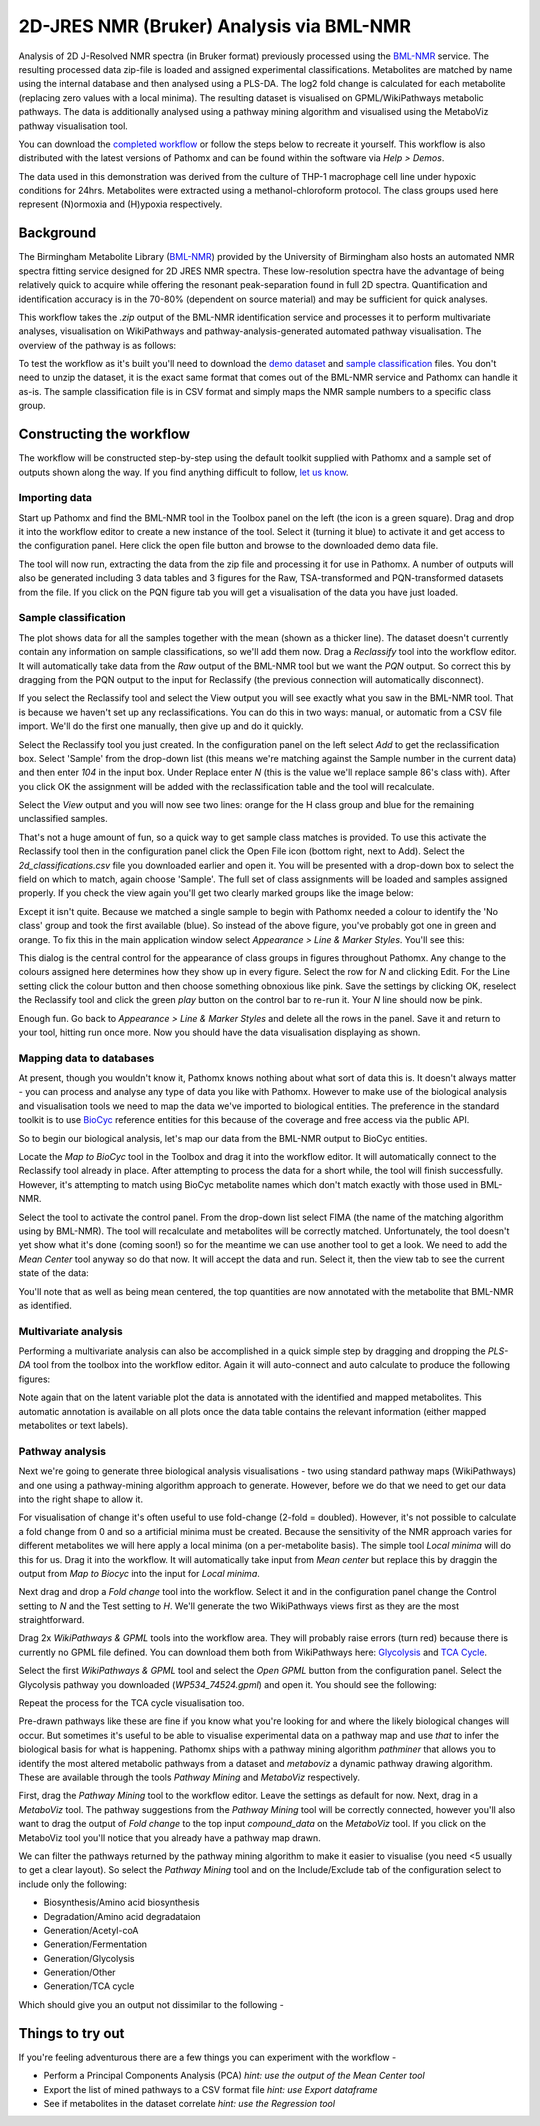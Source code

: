 2D-JRES NMR (Bruker) Analysis via BML-NMR
*****************************************

Analysis of 2D J-Resolved NMR spectra (in Bruker format) previously processed using 
the `BML-NMR`_ service. The resulting processed data zip-file is loaded and assigned
experimental classifications. Metabolites are matched by name using the internal database
and then analysed using a PLS-DA. The log2 fold change is calculated for each metabolite 
(replacing zero values with a local minima). The resulting dataset is visualised on 
GPML/WikiPathways metabolic pathways. The data is additionally analysed using a pathway
mining algorithm and visualised using the MetaboViz pathway visualisation tool.

You can download the `completed workflow`_ or follow the steps below to recreate it yourself.
This workflow is also distributed with the latest versions of Pathomx and can be found within
the software via *Help > Demos*.

The data used in this demonstration was derived from the culture of THP-1 macrophage cell 
line under hypoxic conditions for 24hrs. Metabolites were extracted using a methanol-chloroform protocol.
The class groups used here represent (N)ormoxia and (H)ypoxia respectively.

Background
==========

The Birmingham Metabolite Library (`BML-NMR`_) provided by the University of Birmingham
also hosts an automated NMR spectra fitting service designed for 2D JRES NMR spectra. These
low-resolution spectra have the advantage of being relatively quick to acquire while offering
the resonant peak-separation found in full 2D spectra. Quantification and identification
accuracy is in the 70-80% (dependent on source material) and may be sufficient for quick analyses.

This workflow takes the `.zip` output of the BML-NMR identification service and processes
it to perform multivariate analyses, visualisation on WikiPathways and pathway-analysis-generated
automated pathway visualisation. The overview of the pathway is as follows:

.. image:: ../images/demos/thp1_2d_jres_bml_nmr/workflow.png
    :alt: Overview of the demo workflow

To test the workflow as it's built you'll need to download the `demo dataset`_ and `sample classification`_
files. You don't need to unzip the dataset, it is the exact same format that comes out of 
the BML-NMR service and Pathomx can handle it as-is. The sample classification file is in CSV format
and simply maps the NMR sample numbers to a specific class group.

Constructing the workflow
=========================

The workflow will be constructed step-by-step using the default toolkit supplied with Pathomx
and a sample set of outputs shown along the way. If you find anything difficult to follow, `let
us know`_.

Importing data
--------------

Start up Pathomx and find the BML-NMR tool in the Toolbox panel on the left (the icon is a green
square). Drag and drop it into the workflow editor to create a new instance of the tool.
Select it (turning it blue) to activate it and get access to the configuration panel. Here click the 
open file button and browse to the downloaded demo data file.

The tool will now run, extracting the data from the zip file and processing it for use in Pathomx.
A number of outputs will also be generated including 3 data tables and 3 figures for the Raw, TSA-transformed and PQN-transformed
datasets from the file. If you click on the PQN figure tab you will get a visualisation of the data you have just loaded.

.. image:: ../images/demos/thp1_2d_jres_bml_nmr/raw_data_pqn.png
    :alt: The source dataset once loaded (PQN normalised)

Sample classification
---------------------

The plot shows data for all the samples together with the mean (shown as a thicker line). The dataset
doesn't currently contain any information on sample classifications, so we'll add them now. Drag a 
*Reclassify* tool into the workflow editor. It will automatically take data from the *Raw* output of
the BML-NMR tool but we want the *PQN* output. So correct this by dragging from the PQN output to the 
input for Reclassify (the previous connection will automatically disconnect).

If you select the Reclassify tool and select the View output you will see exactly what you saw in the BML-NMR tool.
That is because we haven't set up any reclassifications. You can do this in two ways: manual, or automatic from a CSV file import.
We'll do the first one manually, then give up and do it quickly.

Select the Reclassify tool you just created. In the configuration panel on the left select *Add* to get the reclassification box.
Select 'Sample' from the drop-down list (this means we're matching against the Sample number in the current data) and then enter
*104* in the input box. Under Replace enter *N* (this is the value we'll replace sample 86's class with). After you click OK
the assignment will be added with the reclassification table and the tool will recalculate.

.. image:: ../images/demos/thp1_2d_jres_bml_nmr/reclassification_manual.png
    :alt: Dataset with class groups assigned

Select the *View* output and you will now see two lines: orange for the H class group and blue for the remaining unclassified samples.

That's not a huge amount of fun, so a quick way to get sample class matches is provided. To use this activate the Reclassify tool
then in the configuration panel click the Open File icon (bottom right, next to Add). Select the `2d_classifications.csv` file you
downloaded earlier and open it. You will be presented with a drop-down box to select the field on which to match, again choose 'Sample'.
The full set of class assignments will be loaded and samples assigned properly. If you check the view again you'll get 
two clearly marked groups like the image below:

.. image:: ../images/demos/thp1_2d_jres_bml_nmr/classes_assigned.png
    :alt: Dataset with class groups assigned

Except it isn't quite. Because we matched a single sample to begin with Pathomx needed a colour to identify the 'No class' group
and took the first available (blue). So instead of the above figure, you've probably got one in green and orange. To fix this
in the main application window select *Appearance > Line & Marker Styles*. You'll see this:

.. image:: ../images/demos/thp1_2d_jres_bml_nmr/line_and_marker.png
    :alt: Line and marker style configuration dialog

This dialog is the central control for the appearance of class groups in figures throughout Pathomx. Any change to
the colours assigned here determines how they show up in every figure. Select the row for
*N* and clicking Edit. For the Line setting click the colour button and then choose something obnoxious like pink.
Save the settings by clicking OK, reselect the Reclassify tool and click the green *play* button on the control bar to re-run it.
Your *N* line should now be pink.

Enough fun. Go back to *Appearance > Line & Marker Styles* and delete all the rows in the panel. Save it and return to your tool,
hitting run once more. Now you should have the data visualisation displaying as shown.

.. image:: ../images/demos/thp1_2d_jres_bml_nmr/classes_assigned.png
    :alt: Dataset with class groups assigned

Mapping data to databases 
-------------------------

At present, though you wouldn't know it, Pathomx knows nothing about what sort of data this is. 
It doesn't always matter - you can process and analyse any type of data you like with Pathomx. However
to make use of the biological analysis and visualisation tools we need to map the data we've imported to 
biological entities. The preference in the standard toolkit is to use `BioCyc`_ reference entities for this because of
the coverage and free access via the public API.

So to begin our biological analysis, let's map our data from the BML-NMR output to BioCyc entities.

Locate the *Map to BioCyc* tool in the Toolbox and drag it into the workflow editor. It will automatically connect
to the Reclassify tool already in place. After attempting to process the data for a short while, the tool will finish successfully.
However, it's attempting to match using BioCyc metabolite names which don't match exactly with those used in BML-NMR. 

Select the tool to activate the control panel. From the drop-down list select FIMA (the name of the matching algorithm using by BML-NMR).
The tool will recalculate and metabolites will be correctly matched. Unfortunately, the tool doesn't yet show what it's done (coming soon!)
so for the meantime we can use another tool to get a look. We need to add the *Mean Center* tool anyway so do that now. It will 
accept the data and run. Select it, then the view tab to see the current state of the data:

.. image:: ../images/demos/thp1_2d_jres_bml_nmr/mean_centered.png
    :alt: Mean centered data

You'll note that as well as being mean centered, the top quantities are now annotated with the metabolite that BML-NMR as identified.

Multivariate analysis
---------------------

Performing a multivariate analysis can also be accomplished in a quick simple step by dragging and dropping the *PLS-DA* tool from
the toolbox into the workflow editor. Again it will auto-connect and auto calculate to produce the following figures:

.. image:: ../images/demos/thp1_2d_jres_bml_nmr/plsda_scores.png
    :alt: PLS-DA Scores plot

.. image:: ../images/demos/thp1_2d_jres_bml_nmr/plsda_lv1.png
    :alt: PLS-DA Latent variable 1

Note again that on the latent variable plot the data is annotated with the identified and mapped metabolites. This automatic annotation
is available on all plots once the data table contains the relevant information (either mapped metabolites or text labels).

Pathway analysis
----------------

Next we're going to generate three biological analysis visualisations - two using standard
pathway maps (WikiPathways) and one using a pathway-mining algorithm approach to generate. However, before
we do that we need to get our data into the right shape to allow it.

For visualisation of change it's often useful to use fold-change (2-fold = doubled). However, it's
not possible to calculate a fold change from 0 and so a artificial minima must be created. Because
the sensitivity of the NMR approach varies for different metabolites we will here apply a local minima
(on a per-metabolite basis). The simple tool *Local minima* will do this for us. Drag it into the workflow.
It will automatically take input from *Mean center* but replace this by draggin the output from *Map to Biocyc* into the
input for *Local minima*.

Next drag and drop a *Fold change* tool into 
the workflow. Select it and in the configuration panel change the Control setting to *N* and the 
Test setting to *H*. We'll generate the two WikiPathways views first as they are the most straightforward.

Drag 2x *WikiPathways & GPML* tools into the workflow area. They will probably raise errors (turn red) because 
there is currently no GPML file defined. You can download them both from WikiPathways here: `Glycolysis`_ and `TCA Cycle`_.

Select the first *WikiPathways & GPML* tool and select the *Open GPML* button from the configuration panel. Select the Glycolysis 
pathway you downloaded (*WP534_74524.gpml*) and open it. You should see the following:

.. image:: ../images/demos/thp1_2d_jres_bml_nmr/gpml_glycolysis.png
    :alt: Metabolite change visualised using WikiPathways Glycolysis pathway

Repeat the process for the TCA cycle visualisation too.

Pre-drawn pathways like these are fine if you know what you're looking for and where the likely biological changes
will occur. But sometimes it's useful to be able to visualise experimental data on a pathway map and use
*that* to infer the biological basis for what is happening. Pathomx ships with a pathway mining algorithm *pathminer*
that allows you to identify the most altered metabolic pathways from a dataset and *metaboviz* a dynamic pathway
drawing algorithm. These are available through the tools *Pathway Mining* and *MetaboViz* respectively.

First, drag the *Pathway Mining* tool to the workflow editor. Leave the settings as default for now. Next, drag in a
*MetaboViz* tool. The pathway suggestions from the *Pathway Mining* tool will be correctly connected, however you'll also want
to drag the output of *Fold change* to the top input `compound_data` on the *MetaboViz* tool. If you click on 
the MetaboViz tool you'll notice that you already have a pathway map drawn.

We can filter the pathways returned by the pathway mining algorithm to make it easier to visualise (you need <5 usually
to get a clear layout). So select the *Pathway Mining* tool and on the Include/Exclude tab of the configuration
select to include only the following:

- Biosynthesis/Amino acid biosynthesis
- Degradation/Amino acid degradataion
- Generation/Acetyl-coA
- Generation/Fermentation
- Generation/Glycolysis
- Generation/Other
- Generation/TCA cycle

Which should give you an output not dissimilar to the following -

.. image:: ../images/demos/thp1_2d_jres_bml_nmr/mined_pathways.png
    :alt: Mined pathways map visualised using MetaboViz


Things to try out
=================

If you're feeling adventurous there are a few things you can experiment with the workflow - 

- Perform a Principal Components Analysis (PCA) *hint: use the output of the Mean Center tool*
- Export the list of mined pathways to a CSV format file *hint: use Export dataframe*
- See if metabolites in the dataset correlate *hint: use the Regression tool*



.. _completed workflow: http://download.pathomx.org/demos/thp1_2d_jres_bml_nmr.mpf
.. _demo dataset: http://download.pathomx.org/demos/thp1_2d_jres_bml_nmr.zip
.. _sample classification: http://download.pathomx.org/demos/2d_classifications.csv
.. _BML-NMR: http://www.bml-nmr.org/
.. _let us know: https://github.com/pathomx/pathomx/issues/new
.. _BioCyc: http://biocyc.org
.. _Glycolysis: http://wikipathways.org//wpi/wpi.php?action=downloadFile&type=gpml&pwTitle=Pathway:WP534&oldid=74524
.. _TCA Cycle: http://wikipathways.org//wpi/wpi.php?action=downloadFile&type=gpml&pwTitle=Pathway:WP78&oldid=70014
